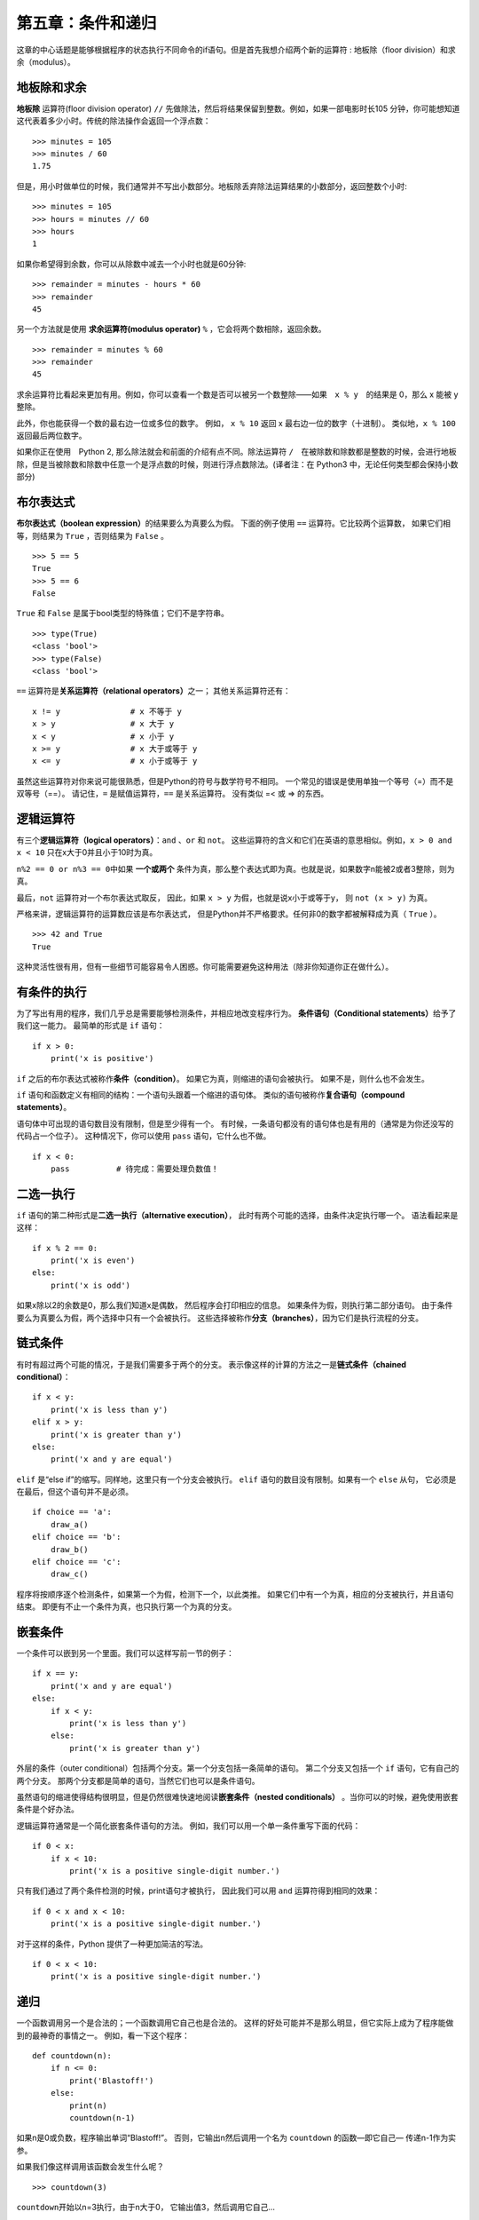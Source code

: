第五章：条件和递归
=====================

这章的中心话题是能够根据程序的状态执行不同命令的if语句。但是首先我想介绍两个新的运算符 : 地板除（floor division）和求余（modulus）。

地板除和求余
--------------

**地板除** 运算符(floor division operator) ``//`` 先做除法，然后将结果保留到整数。例如，如果一部电影时长105 分钟，你可能想知道这代表着多少小时。传统的除法操作会返回一个浮点数：

::

    >>> minutes = 105
    >>> minutes / 60
    1.75

但是，用小时做单位的时候，我们通常并不写出小数部分。地板除丢弃除法运算结果的小数部分，返回整数个小时:

::

    >>> minutes = 105
    >>> hours = minutes // 60
    >>> hours
    1


如果你希望得到余数，你可以从除数中减去一个小时也就是60分钟:

::

    >>> remainder = minutes - hours * 60
    >>> remainder
    45

另一个方法就是使用 **求余运算符(modulus operator)**  ``%`` ，它会将两个数相除，返回余数。

::

    >>> remainder = minutes % 60
    >>> remainder
    45

求余运算符比看起来更加有用。例如，你可以查看一个数是否可以被另一个数整除——如果　``x % y``　的结果是 0，那么 x 能被 y　整除。

此外，你也能获得一个数的最右边一位或多位的数字。 例如， ``x %
10`` 返回 x 最右边一位的数字（十进制）。 类似地，``x % 100`` 返回最后两位数字。

如果你正在使用　Python 2, 那么除法就会和前面的介绍有点不同。除法运算符 ``/``　在被除数和除数都是整数的时候，会进行地板除，但是当被除数和除数中任意一个是浮点数的时候，则进行浮点数除法。(译者注：在 Python3 中，无论任何类型都会保持小数部分)

布尔表达式
----------------

**布尔表达式（boolean expression）**\ 的结果要么为真要么为假。
下面的例子使用 ``==`` 运算符。它比较两个运算数，
如果它们相等，则结果为 ``True`` ，否则结果为 ``False`` 。

::

    >>> 5 == 5
    True
    >>> 5 == 6
    False

``True`` 和 ``False`` 是属于bool类型的特殊值；它们不是字符串。

::

    >>> type(True)
    <class 'bool'>
    >>> type(False)
    <class 'bool'>

``==`` 运算符是\ **关系运算符（relational operators）**\ 之一； 其他关系运算符还有：

::

          x != y               # x 不等于 y
          x > y                # x 大于 y
          x < y                # x 小于 y
          x >= y               # x 大于或等于 y
          x <= y               # x 小于或等于 y

虽然这些运算符对你来说可能很熟悉，但是Python的符号与数学符号不相同。
一个常见的错误是使用单独一个等号（=）而不是双等号（==）。
请记住，``=`` 是赋值运算符，``==`` 是关系运算符。 没有类似 =< 或 => 的东西。

逻辑运算符
--------------------

有三个\ **逻辑运算符（logical operators）**\ ：``and`` 、``or`` 和 ``not``。
这些运算符的含义和它们在英语的意思相似。例如，``x > 0 and x < 10`` 只在x大于0并且小于10时为真。

\ ``n%2 == 0 or n%3 == 0``\ 中如果 **一个或两个** 条件为真，那么整个表达式即为真。也就是说，如果数字n能被2或者3整除，则为真。

最后，``not`` 运算符对一个布尔表达式取反， 因此，如果 ``x >
y`` 为假，也就是说x小于或等于y， 则 ``not (x > y)`` 为真。

严格来讲，逻辑运算符的运算数应该是布尔表达式，
但是Python并不严格要求。任何非0的数字都被解释成为真（ ``True`` ）。

::

    >>> 42 and True
    True

这种灵活性很有用，但有一些细节可能容易令人困惑。你可能需要避免这种用法（除非你知道你正在做什么）。

.. _conditional.execution:

有条件的执行
--------------------

为了写出有用的程序，我们几乎总是需要能够检测条件，并相应地改变程序行为。
**条件语句（Conditional statements）**\ 给予了我们这一能力。
最简单的形式是 ``if`` 语句：

::

    if x > 0:
        print('x is positive')

``if`` 之后的布尔表达式被称作\ **条件（condition）**\ 。
如果它为真，则缩进的语句会被执行。 如果不是，则什么也不会发生。

``if`` 语句和函数定义有相同的结构：一个语句头跟着一个缩进的语句体。
类似的语句被称作\ **复合语句（compound statements）**\ 。

语句体中可出现的语句数目没有限制，但是至少得有一个。
有时候，一条语句都没有的语句体也是有用的（通常是为你还没写的代码占一个位子）。
这种情况下，你可以使用 ``pass`` 语句，它什么也不做。

::

    if x < 0:
        pass          # 待完成：需要处理负数值！

二选一执行
-----------------

``if`` 语句的第二种形式是\ **二选一执行（alternative execution）**\ ，
此时有两个可能的选择，由条件决定执行哪一个。 语法看起来是这样：

::

    if x % 2 == 0:
        print('x is even')
    else:
        print('x is odd')

如果x除以2的余数是0，那么我们知道x是偶数，
然后程序会打印相应的信息。 如果条件为假，则执行第二部分语句。
由于条件要么为真要么为假，两个选择中只有一个会被执行。
这些选择被称作\ **分支（branches）**\ ，因为它们是执行流程的分支。

链式条件
---------------

有时有超过两个可能的情况，于是我们需要多于两个的分支。
表示像这样的计算的方法之一是\ **链式条件（chained conditional）**\ ：

::

    if x < y:
        print('x is less than y')
    elif x > y:
        print('x is greater than y')
    else:
        print('x and y are equal')

``elif`` 是“else if”的缩写。同样地，这里只有一个分支会被执行。
``elif`` 语句的数目没有限制。如果有一个 ``else`` 从句，
它必须是在最后，但这个语句并不是必须。

::

    if choice == 'a':
        draw_a()
    elif choice == 'b':
        draw_b()
    elif choice == 'c':
        draw_c()

程序将按顺序逐个检测条件，如果第一个为假，检测下一个，以此类推。
如果它们中有一个为真，相应的分支被执行，并且语句结束。
即便有不止一个条件为真，也只执行第一个为真的分支。

嵌套条件
-------------------

一个条件可以嵌到另一个里面。我们可以这样写前一节的例子：

::

    if x == y:
        print('x and y are equal')
    else:
        if x < y:
            print('x is less than y')
        else:
            print('x is greater than y')

外层的条件（outer conditional）包括两个分支。第一个分支包括一条简单的语句。
第二个分支又包括一个 ``if`` 语句，它有自己的两个分支。
那两个分支都是简单的语句，当然它们也可以是条件语句。

虽然语句的缩进使得结构很明显，但是仍然很难快速地阅读\ **嵌套条件（nested conditionals）** 。当你可以的时候，避免使用嵌套条件是个好办法。

逻辑运算符通常是一个简化嵌套条件语句的方法。
例如，我们可以用一个单一条件重写下面的代码：

::

    if 0 < x:
        if x < 10:
            print('x is a positive single-digit number.')

只有我们通过了两个条件检测的时候，print语句才被执行，
因此我们可以用 ``and`` 运算符得到相同的效果：

::

    if 0 < x and x < 10:
        print('x is a positive single-digit number.')

对于这样的条件，Python 提供了一种更加简洁的写法。

::

    if 0 < x < 10:
        print('x is a positive single-digit number.')


.. _recursion:

递归
--------------

一个函数调用另一个是合法的；一个函数调用它自己也是合法的。
这样的好处可能并不是那么明显，但它实际上成为了程序能做到的最神奇的事情之一。
例如，看一下这个程序：

::

    def countdown(n):
        if n <= 0:
            print('Blastoff!')
        else:
            print(n)
            countdown(n-1)

如果n是0或负数，程序输出单词“Blastoff!”。
否则，它输出n然后调用一个名为 ``countdown`` 的函数—即它自己— 传递n-1作为实参。

如果我们像这样调用该函数会发生什么呢？

::

    >>> countdown(3)

\ ``countdown``\ 开始以n=3执行，由于n大于0， 它输出值3，然后调用它自己...

    \ ``countdown``\ 开始以n=2执行，由于n大于0， 它输出值2，然后调用它自己...

        \ ``countdown``\ 开始以n=1执行，既然n大于0，
        它输出值1，然后调用它自己...

            \ ``countdown``\ 开始以n=0执行，由于n不大于0，
            它输出单词“Blastoff!”，然后返回。

        获得n=1的 ``countdown`` 返回。

    获得n=2的 ``countdown`` 返回。

获得n=3的 ``countdown`` 返回。

然后你回到\ ``__main__``\ 中。因此整个输出类似于：

::

    3
    2
    1
    Blastoff!

一个调用它自己的函数是\ **递归的（recursive）**\ ；
这个过程被称作\ **递归（recursion）**\ 。


再举一例，我们可以写一个函数，其打印一个字符串n次。

::

    def print_n(s, n):
        if n <= 0:
            return
        print(s)
        print_n(s, n-1)

如果 ``n <= 0`` ，**return语句** 退出函数。
执行流程马上返回到调用者，函数剩余的语句行不会被执行。

函数的其余部分和 ``countdown`` 相似： 它打印s的值，然后调用自身打印s \ :math:`n-1`\ 次。 因此，输出的行数是 ``1 + (n - 1)`` ，加起来是n。

对于像这样简单的例子，使用for循环可能更容易。
但是我们后面将看到一些用for循环很难写，用递归却很容易的例子，
所以早点儿开始学习递归有好处。


递归函数的堆栈图
--------------------

在\ :ref:`stackdiagram`\ 一节中，我们用堆栈图表示了一个函数调用期间程序的状态。
这种图也能帮我们理解递归函数。

每当一个函数被调用时，Python生成一个新的栈帧，用于保存函数的局部变量和形参。
对于一个递归函数，在堆栈上可能同时有多个栈帧。

\ :ref:`fig.stack2`\ 展示了一个以n = 3调用 ``countdown`` 的堆栈图。

.. _fig.stack2:

.. figure:: figs/stack2.png
   :alt: 图5-1：堆栈图

   图5-1：堆栈图

通常，堆栈的顶部是\ ``__main__``\ 栈帧。
因为我们在\ ``__main__``\ 中没有创建任何变量，也没有传递任何实参给它，
所以它是空的。

对于形参n，四个 ``countdown`` 栈帧有不同的值。
n=0的栈底，被称作\ **基础情形（base case）**\ 。
它不再进行递归调用了，所以没有更多的栈帧了。

接下来练习一下，请画一个以\ ``s = 'Hello'``\ 和 ``n=2`` 调用\ ``print_n``\ 的堆栈图。
写一个名为\ ``do_n``\ 的函数，接受一个函数对象和一个数n作为实参，
能够调用指定的函数n次。

无限递归
------------------

如果一个递归永不会到达基础情形，它将永远进行递归调用，
并且程序永远不会终止。这被称作\ **无限递归（infinite recursion）**\ ，
通常这不是一个好主意。下面是一个最简单的无限递归程序：

::

    def recurse():
        recurse()

在大多数编程环境里，一个具有无限递归的程序并非永远不会终止。
当达到最大递归深度时，Python会报告一个错误信息：

::

      File "<stdin>", line 2, in recurse
      File "<stdin>", line 2, in recurse
      File "<stdin>", line 2, in recurse
                      .
                      .
                      .
      File "<stdin>", line 2, in recurse
    RuntimeError: Maximum recursion depth exceeded

此回溯比我们在前面章节看到的长一些。
当错误出现的时候，在堆栈上有1000个递归栈帧！

如果你不小心遇到了无限递归，检查你的函数，确保基础情形没有继续调用递归。
同时如果确实有基础情形，请检查基础情形是不是能够出现这种情形。

键盘输入
-------------

到目前为止，我们所写的程序都不接受来自用户的输入。
每次它们都只是做相同的事情。

Python 提供了一个内建函数 ``input`` ，可以暂停程序运行，并等待用户输入。
当用户按下回车键(Return or Enter)，程序恢复执行，\ ``input``\ 以字符串形式返回用户键入的内容。在Python 2中，这个函数的名字叫\ ``raw_input``\ 。

::

    >>> text = input()
    What are you waiting for?
    >>> text
    What are you waiting for?

在从用户那儿获得输入之前，打印一个提示告诉用户输入什么是个好办法。
\ ``input``\ 接受提示语作为实参。

::

    >>> name = input('What...is your name?\n')
    What...is your name?
    Arthur, King of the Britons!
    >>> name
    Arthur, King of the Britons!

提示语最后的\ ``\n``\ 表示一个\ **新行（newline）**\ ，
它是一个特别的字符，会造成换行。
这也是用户的输入出现在提示语下面的原因。

如果你期望用户键入一个整型数，那么你可以试着将返回值转化为 ``int`` ：

::

    >>> prompt = 'What...is the airspeed velocity of an unladen swallow?\n'
    >>> speed = input(prompt)
    What...is the airspeed velocity of an unladen swallow?
    42
    >>> int(speed)
    42

但是，如果用户输入不是数字构成的字符串，你会获得一个错误：

::

    >>> speed = input(prompt)
    What...is the airspeed velocity of an unladen swallow?
    What do you mean, an African or a European swallow?
    >>> int(speed)
    ValueError: invalid literal for int() with base 10

我们后面将介绍处理这类错误的方法。

调试
------------------

当出现语法错误和运行时错误的时候，错误信息中会包含了很多的信息，但是信息量有可能太大。通常，最有用的部分是：

-  是哪类错误，以及

-  在哪儿出现。

语法错误通常很容易被找到，但也有一些需要注意的地方。
空白分隔符错误很棘手，因为空格和制表符是不可见的，而且我们习惯于忽略它们。

::

    >>> x = 5
    >>>  y = 6
      File "<stdin>", line 1
        y = 6
        ^
    IndentationError: unexpected indent

在这个例子中，问题在于第二行缩进了一个空格。
但是错误信息指向y，这是个误导。 通常，错误信息指向发现错误的地方，
但是实际的错误可能发生在代码中更早的地方， 有时在前一行。

运行时错误也同样存在这个问题。假设你正试图计算分贝信噪比。
公式是\ :math:`SNR_{db} = 10 \log_{10} (P_{signal} / P_{noise})`\ 。
在Python中，你可能会写出这样的代码：

::

    import math
    signal_power = 9
    noise_power = 10
    ratio = signal_power // noise_power
    decibels = 10 * math.log10(ratio)
    print(decibels)

但是，当你运行它的时候， 你却获得一个异常。

::

    Traceback (most recent call last):
      File "snr.py", line 5, in ?
        decibels = 10 * math.log10(ratio)
    ValueError: math domain error

该错误信息指向第5行，但是那一行没什么错误。
为了找到真正的错误，打印 ``ratio`` 的值也许会有用，结果发现它实际上是0。
那么问题是在第4行，使用了地板除而不是浮点数除法。

你应该花些时间仔细阅读错误信息，但是不要轻易地认为错误信息的提示都是准确的。

术语表
----------------

地板除:

    一个操作符,用 // 表示，表示对两个数做除法同时向0取整。

求余运算符:

    一个运算符，用百分号 % 表示，返回两个数相除的余数

布尔表达式:

    一个值要么为真要么为假的表达式。

关系运算符:

    对其运算符进行比较的运算符： ==，!=，>，<，>=，<=。

逻辑运算符:

    将布尔表达式组合在一起的运算符: and，or，和 not。

条件语句:

   一段根据某个条件决定程序执行流程的语句。

条件:

    决定哪个分支会被执行的布尔表达式

复合语句:

    由语句头和语句体组成的语句。语句头以 : 结尾，语句体相对语句头缩进。

分支:

    条件语句中的选择性语句序列。

链式条件:

    由一系列替代分支组成的条件语句。

嵌套条件:

    出现另一个条件语句某个分支中的条件语句。

返回语句：
    结束函数执行并且将结果返回给调用者的语句。

递归:

    调用正在执行的函数本身的过程。

基本情形:

    在递归函数中，不进行递归调用的条件分支。

无限递归:

    没有基本情形或者无法出现基本情形的递归函数。最终无限递归会导致运行时错误。


练习题
------------------

习题 5-1
^^^^^^^^^^^^^^^

``time`` 模块提供了一个可以返回当前格林威治标准时间的函数，名字也是time。这里的格林威治标准时间用纪元(the epoch)以来的秒数表示，
纪元是一个任意的参考点。在 Unix 系统中，纪元是1970年1月1号。

::

    >>> import time
    >>> time.time()
    1437746094.5735958

请写一个脚本读取当前时间，并且将其转换为纪元以来经过了多少天、小时、分钟和秒。

习题 5-2
^^^^^^^^^^^^^^^

费马大定理（Fermat’s Last Theorem ）称，没有任何整型数\ :math:`a`\ 、\ :math:`b`\ 和\ :math:`c`\ 能够使

.. math:: a^n + b^n = c^n

对于任何大于2的\ :math:`n`\ 成立。

#. 写一个名为\ ``check_fermat``\ 的函数，接受四个形参——a，b，c以及n
   ——检查费马大定理是否成立。 如果\ :math:`n`\ 大于2且等式

   .. math:: a^n + b^n = c^n

   成立，程序应输出“Holy smokes, Fermat was wrong!”。 否则程序应输出“No,
   that doesn’t work.”。

#. 写一个函数提示用户输入a，b，c以及n的值，将它们转换成整型数，
   然后使用\ ``check_fermat``\ 检查他们是否会违反了费马大定理。

习题 5-3
^^^^^^^^^^^^^^^

如果你有三根棍子，你有可能将它们组成三角形，也可能不行。
比如，如果一根棍子是12英寸长，其它两根都是1英寸长，显然
你不可能让两根短的在中间接合。对于任意三个长度，有一个简单的测试
能验证它们能否组成三角形：

    如果三个长度中的任意一个超过了其它二者之和，就不能组成三角形。否则，可以组成。（如果两个长度之和等于第三个，它们就组成所谓“退化的”三角形。）

#. 写一个名为\ ``is_triangle``\ 的函数，其接受三个整数作为形参，
   能够根据给定的三个长度的棍子能否构成三角形来打印“Yes”或“No”。

#. 写一个函数，提示用户输入三根棍子的长度，将它们转换成整型数，然后使用
   ``is_triangle``\ 检查给定长度的棍子能否构成三角形。

习题 5-4
^^^^^^^^^^^^^^^

下面程序的输出是什么？画出展示程序每次打印输出时的堆栈图。

::

    def recurse(n, s):
        if n == 0:
            print(s)
        else:
            recurse(n-1, n+s)

    recurse(3, 0)

#. 如果你这样调用函数： ``recurse(-1,0)`` ，会有什么结果？

#. 请写一个文档字符串，解释调用该函数时需要了解的全部信息（仅此而已）。

习题 5-５
^^^^^^^^^^^^^^^

后面的习题要用到第四章中的Turtle：

阅读如下的函数，看看你能否看懂它是做什么的。然后运行它（见第四章的例子）。

::

    def draw(t, length, n):
        if n == 0:
            return
        angle = 50
        fd(t, length*n)
        lt(t, angle)
        draw(t, length, n-1)
        rt(t, 2*angle)
        draw(t, length, n-1)
        lt(t, angle)
        bk(t, length*n)

习题 5-６
^^^^^^^^^^^^^^^

.. figure:: figs/koch.png
   :alt: 图5-2：科赫曲线（Koch Curve）。

   图5-2：科赫曲线（Koch Curve）。

科赫曲线（Koch Curve）是一个看起来类似图5-2的不规则碎片几何体（fractal）。要画一个长度为\ :math:`x`\ 的科赫曲线，你只需要：

#. 画一个长度为\ :math:`x/3`\ 的科赫曲线。

#. 左转60度。

#. 画一个长度为\ :math:`x/3`\ 的科赫曲线。

#. 右转120度。

#. 画一个长度为\ :math:`x/3`\ 的科赫曲线。

#. 左转60度。

#. 画一个长度为\ :math:`x/3`\ 的科赫曲线。

例外情况是\ :math:`x`\ 小于3的情形：此时，你只需要
画一道长度为\ :math:`x`\ 的直线。

#. 写一个名为 ``koch`` 的函数，接受一个海龟和一个长度作为形参，然后
   使用海龟画一条给定长度的科赫曲线。

#. 写一个名为 ``snowflake`` 的函数，画出三条科赫曲线，构成雪花的轮廓。

   答案：\ http://thinkpython.com/code/koch.py \ 。

#. 科赫曲线能够以多种方式泛化。
   点击\ http://en.wikipedia.org/wiki/Koch_snowflake \ 查看例子，并实现你最喜欢的那种方式。

**贡献者**
^^^^^^^^^^^^^^^

#. 翻译：`@iphyer`_
#. 校对：`@bingjin`_
#. 参考：`@carfly`_

.. _@iphyer: https://github.com/iphyer
.. _@bingjin: https://github.com/bingjin
.. _@carfly: https://github.com/carfly
